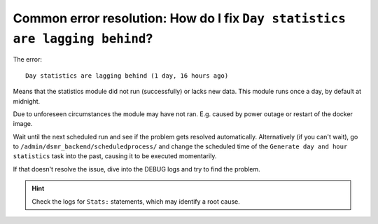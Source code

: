 Common error resolution: How do I fix ``Day statistics are lagging behind``?
============================================================================

The error::

    Day statistics are lagging behind (1 day, 16 hours ago)

Means that the statistics module did not run (successfully) or lacks new data. This module runs once a day, by default at midnight.

Due to unforeseen circumstances the module may have not ran. E.g. caused by power outage or restart of the docker image.

Wait until the next scheduled run and see if the problem gets resolved automatically.
Alternatively (if you can't wait), go to ``/admin/dsmr_backend/scheduledprocess/`` and change the scheduled time of the ``Generate day and hour statistics`` task into the past, causing it to be executed momentarily.

If that doesn't resolve the issue, dive into the DEBUG logs and try to find the problem.

.. hint::

    Check the logs for ``Stats:`` statements, which may identify a root cause.

.. seealso::

    :doc:`See here for how to enable DEBUG logging </how-to/troubleshooting/enabling-debug-logging>`.
